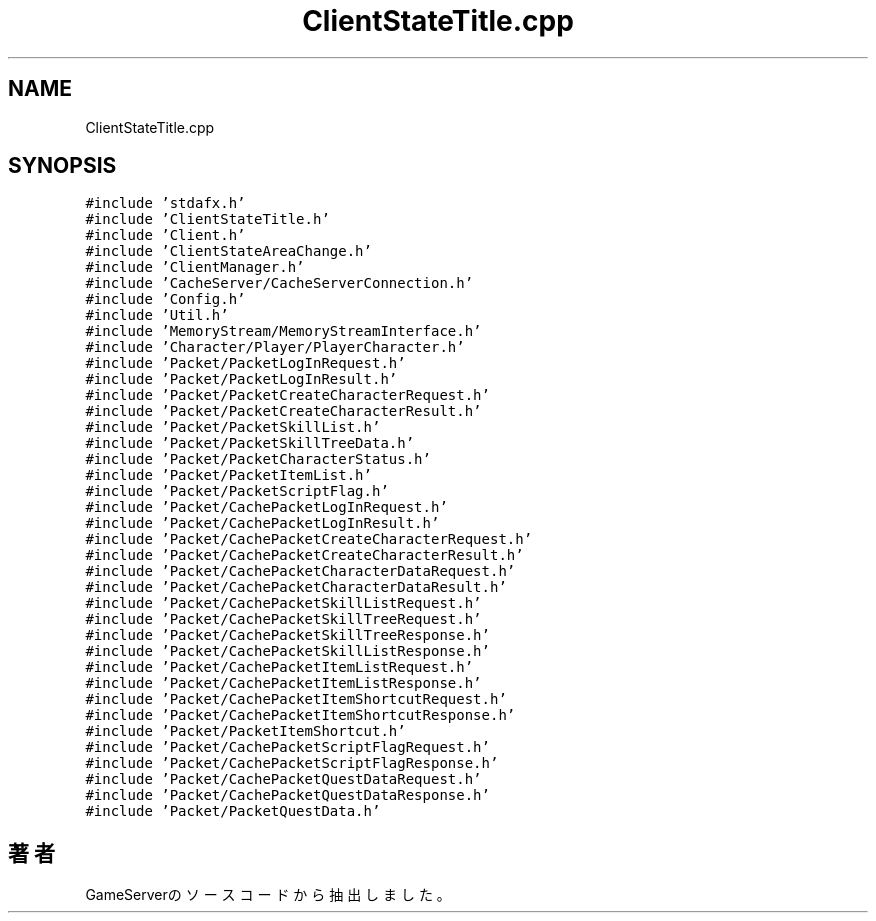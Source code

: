 .TH "ClientStateTitle.cpp" 3 "2018年12月20日(木)" "GameServer" \" -*- nroff -*-
.ad l
.nh
.SH NAME
ClientStateTitle.cpp
.SH SYNOPSIS
.br
.PP
\fC#include 'stdafx\&.h'\fP
.br
\fC#include 'ClientStateTitle\&.h'\fP
.br
\fC#include 'Client\&.h'\fP
.br
\fC#include 'ClientStateAreaChange\&.h'\fP
.br
\fC#include 'ClientManager\&.h'\fP
.br
\fC#include 'CacheServer/CacheServerConnection\&.h'\fP
.br
\fC#include 'Config\&.h'\fP
.br
\fC#include 'Util\&.h'\fP
.br
\fC#include 'MemoryStream/MemoryStreamInterface\&.h'\fP
.br
\fC#include 'Character/Player/PlayerCharacter\&.h'\fP
.br
\fC#include 'Packet/PacketLogInRequest\&.h'\fP
.br
\fC#include 'Packet/PacketLogInResult\&.h'\fP
.br
\fC#include 'Packet/PacketCreateCharacterRequest\&.h'\fP
.br
\fC#include 'Packet/PacketCreateCharacterResult\&.h'\fP
.br
\fC#include 'Packet/PacketSkillList\&.h'\fP
.br
\fC#include 'Packet/PacketSkillTreeData\&.h'\fP
.br
\fC#include 'Packet/PacketCharacterStatus\&.h'\fP
.br
\fC#include 'Packet/PacketItemList\&.h'\fP
.br
\fC#include 'Packet/PacketScriptFlag\&.h'\fP
.br
\fC#include 'Packet/CachePacketLogInRequest\&.h'\fP
.br
\fC#include 'Packet/CachePacketLogInResult\&.h'\fP
.br
\fC#include 'Packet/CachePacketCreateCharacterRequest\&.h'\fP
.br
\fC#include 'Packet/CachePacketCreateCharacterResult\&.h'\fP
.br
\fC#include 'Packet/CachePacketCharacterDataRequest\&.h'\fP
.br
\fC#include 'Packet/CachePacketCharacterDataResult\&.h'\fP
.br
\fC#include 'Packet/CachePacketSkillListRequest\&.h'\fP
.br
\fC#include 'Packet/CachePacketSkillTreeRequest\&.h'\fP
.br
\fC#include 'Packet/CachePacketSkillTreeResponse\&.h'\fP
.br
\fC#include 'Packet/CachePacketSkillListResponse\&.h'\fP
.br
\fC#include 'Packet/CachePacketItemListRequest\&.h'\fP
.br
\fC#include 'Packet/CachePacketItemListResponse\&.h'\fP
.br
\fC#include 'Packet/CachePacketItemShortcutRequest\&.h'\fP
.br
\fC#include 'Packet/CachePacketItemShortcutResponse\&.h'\fP
.br
\fC#include 'Packet/PacketItemShortcut\&.h'\fP
.br
\fC#include 'Packet/CachePacketScriptFlagRequest\&.h'\fP
.br
\fC#include 'Packet/CachePacketScriptFlagResponse\&.h'\fP
.br
\fC#include 'Packet/CachePacketQuestDataRequest\&.h'\fP
.br
\fC#include 'Packet/CachePacketQuestDataResponse\&.h'\fP
.br
\fC#include 'Packet/PacketQuestData\&.h'\fP
.br

.SH "著者"
.PP 
 GameServerのソースコードから抽出しました。
